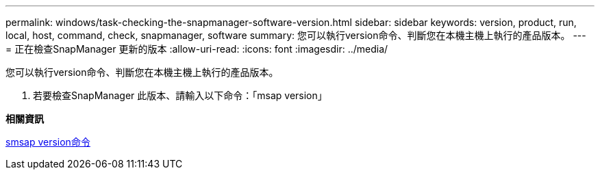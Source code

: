 ---
permalink: windows/task-checking-the-snapmanager-software-version.html 
sidebar: sidebar 
keywords: version, product, run, local, host, command, check, snapmanager, software 
summary: 您可以執行version命令、判斷您在本機主機上執行的產品版本。 
---
= 正在檢查SnapManager 更新的版本
:allow-uri-read: 
:icons: font
:imagesdir: ../media/


[role="lead"]
您可以執行version命令、判斷您在本機主機上執行的產品版本。

. 若要檢查SnapManager 此版本、請輸入以下命令：「msap version」


*相關資訊*

xref:reference-the-smosmsapversion-command.adoc[smsap version命令]
